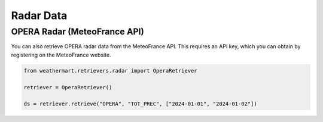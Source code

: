 Radar Data
==========


OPERA Radar (MeteoFrance API)
-----------------------------

You can also retrieve OPERA radar data from the MeteoFrance API.
This requires an API key, which you can obtain by registering on the MeteoFrance website.

.. code-block:: python

    from weathermart.retrievers.radar import OperaRetriever

    retriever = OperaRetriever()

    ds = retriever.retrieve("OPERA", "TOT_PREC", ["2024-01-01", "2024-01-02"])

.. image:: ../_static/opera_20231020.png
    :width: 800
    :align: center
